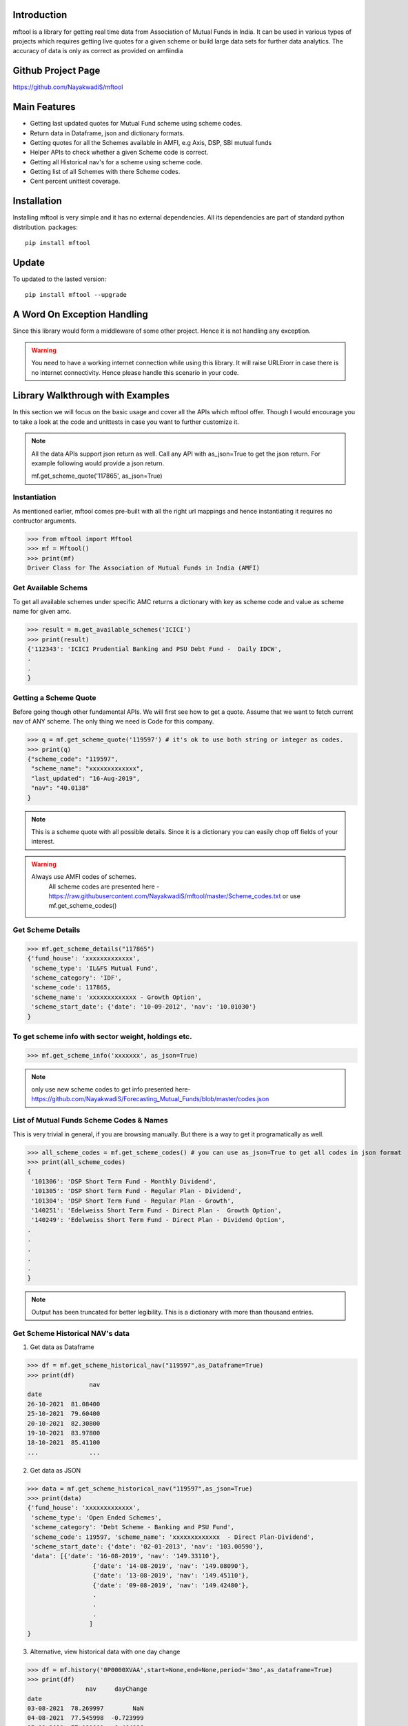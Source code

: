 Introduction
============

mftool is a library for getting real time data from Association of Mutual Funds in India.
It can be used in various types of projects which requires getting live quotes for a given scheme or build large data sets for further data analytics.
The accuracy of data is only as correct as provided on amfiindia


Github Project Page
===================

https://github.com/NayakwadiS/mftool


Main Features
=============

* Getting last updated quotes for Mutual Fund scheme using scheme codes.
* Return data in Dataframe, json and dictionary formats.
* Getting quotes for all the Schemes available in AMFI, e.g Axis, DSP, SBI mutual funds
* Helper APIs to check whether a given Scheme code is correct.
* Getting all Historical nav's for a scheme using scheme code.
* Getting list of all Schemes with there Scheme codes.
* Cent percent unittest coverage.

Installation
============

Installing mftool is very simple and it has no external dependencies. All its dependencies
are part of standard python distribution. 
packages::

    pip install mftool

Update
===============

To updated to the lasted version::

    pip install mftool --upgrade


A Word On Exception Handling 
============================

Since this library would form a middleware of some other project. Hence it is not handling any 
exception. 

.. warning::

    You need to have a working internet connection while using this library. It will raise URLErorr 
    in case there is no internet connectivity. Hence please handle this scenario in your code.

	
Library Walkthrough with Examples
=============================

In this section we will focus on the basic usage and cover all the APIs which mftool offer.
Though I would encourage you to take a look at the code and unittests in case you want to 
further customize it.

.. note::

    All the data APIs support json return as well. Call any API with as_json=True
    to get the json return. For example following would provide a json return.
    
    mf.get_scheme_quote('117865', as_json=True)

	
Instantiation
--------------

As mentioned earlier, mftool comes pre-built with all the right url mappings and hence 
instantiating it requires no contructor arguments.

>>> from mftool import Mftool
>>> mf = Mftool()
>>> print(mf)
Driver Class for The Association of Mutual Funds in India (AMFI)


Get Available Schems
--------------------

To get all available schemes under specific AMC
returns a dictionary with key as scheme code and value as scheme name for given amc.

>>> result = m.get_available_schemes('ICICI')
>>> print(result)
{'112343': 'ICICI Prudential Banking and PSU Debt Fund -  Daily IDCW',
.
.
}


Getting a Scheme Quote
----------------------

Before going though other fundamental APIs. We will first see how to get a quote.
Assume that we want to fetch current nav of ANY scheme. The only thing 
we need is Code for this company.  

>>> q = mf.get_scheme_quote('119597') # it's ok to use both string or integer as codes.
>>> print(q)
{"scheme_code": "119597",
 "scheme_name": "xxxxxxxxxxxxx",
 "last_updated": "16-Aug-2019",
 "nav": "40.0138"
}

.. note::

    This is a scheme quote with all possible details. Since it is a dictionary you can easily 
    chop off fields of your interest.

.. warning::

    Always use AMFI codes of schemes.
	All scheme codes are presented here -
	https://raw.githubusercontent.com/NayakwadiS/mftool/master/Scheme_codes.txt
	or 
	use mf.get_scheme_codes()
	

Get Scheme Details
-------------------

>>> mf.get_scheme_details("117865")
{'fund_house': 'xxxxxxxxxxxxx',
 'scheme_type': 'IL&FS Mutual Fund',
 'scheme_category': 'IDF',
 'scheme_code': 117865,
 'scheme_name': 'xxxxxxxxxxxxx - Growth Option',
 'scheme_start_date': {'date': '10-09-2012', 'nav': '10.01030'}
}


To get scheme info with sector weight, holdings etc.
---------------------------------------------------
>>> mf.get_scheme_info('xxxxxxx', as_json=True)

.. note:: 

    only use new scheme codes to get info presented here-
    https://github.com/NayakwadiS/Forecasting_Mutual_Funds/blob/master/codes.json
    

List of Mutual Funds Scheme Codes & Names
-----------------------------------------

This is very trivial in general, if you are browsing manually. But there is a way to get it 
programatically as well. 

>>> all_scheme_codes = mf.get_scheme_codes() # you can use as_json=True to get all codes in json format
>>> print(all_scheme_codes)
{
 '101306': 'DSP Short Term Fund - Monthly Dividend',
 '101305': 'DSP Short Term Fund - Regular Plan - Dividend',
 '101304': 'DSP Short Term Fund - Regular Plan - Growth',
 '140251': 'Edelweiss Short Term Fund - Direct Plan -  Growth Option', 
 '140249': 'Edelweiss Short Term Fund - Direct Plan - Dividend Option',
.
.
.
.
.
}

.. note:: 

    Output has been truncated for better legibility. This is a dictionary with more than thousand 
    entries.


Get Scheme Historical NAV's data
--------------------------------

1. Get data as Dataframe

>>> df = mf.get_scheme_historical_nav("119597",as_Dataframe=True)
>>> print(df)
                 nav
date                
26-10-2021  81.08400
25-10-2021  79.60400
20-10-2021  82.30800
19-10-2021  83.97800
18-10-2021  85.41100
...              ...

2. Get data as JSON

>>> data = mf.get_scheme_historical_nav("119597",as_json=True)
>>> print(data)
{'fund_house': 'xxxxxxxxxxxxx',
 'scheme_type': 'Open Ended Schemes',
 'scheme_category': 'Debt Scheme - Banking and PSU Fund',
 'scheme_code': 119597, 'scheme_name': 'xxxxxxxxxxxxx  - Direct Plan-Dividend',
 'scheme_start_date': {'date': '02-01-2013', 'nav': '103.00590'},
 'data': [{'date': '16-08-2019', 'nav': '149.33110'}, 
		  {'date': '14-08-2019', 'nav': '149.08090'}, 
		  {'date': '13-08-2019', 'nav': '149.45110'}, 
		  {'date': '09-08-2019', 'nav': '149.42480'},
		  .
		  .
		  .
		 ]
}

3. Alternative, view historical data with one day change 

>>> df = mf.history('0P0000XVAA',start=None,end=None,period='3mo',as_dataframe=True)
>>> print(df)
		nav  	dayChange
date                            
03-08-2021  78.269997        NaN
04-08-2021  77.545998  -0.723999
05-08-2021  77.081001  -0.464996
06-08-2021  77.349998   0.268997
.
.

.. note:: 

    To use mf.history(), we have to use new scheme codes presented here-
    https://github.com/NayakwadiS/Forecasting_Mutual_Funds/blob/master/codes.json
    

Calculate Market value of Units
-------------------------------

This calculates the Today's Market value of units you are having.
provide with scheme code and units balance you are having

>>> value = mf.calculate_balance_units_value(119597, 445.804)
>>> print(value)
{'scheme_code': '119597',
 'scheme_name': 'xxxxxxxxxxxxx',
 'last_updated': '14-Aug-2019',
 'nav': '40.0138',
 'balance_units_value': '17838.31'
 }
 
Calculate Returns
-------------------------------

This calculates the Absolute return and IRR annulised return

>>> value = mf.calculate_returns(119062,1718.925, 2000, 51)
>>> print(value)
{'scheme_code': '119062', 
 'scheme_name': 'xxxxxxxxxxxxx',
 'last_updated': '01-Feb-2022', 
 'nav': '85.497', 
 'final_investment_value': '157214.45', 
 'absolute_return': '35.53 %', 
 'IRR_annualised_return': '6.49 %'
 }
 
Get daily performance of Equity schemes
-------------------------------------------------

To get daily Performance of open ended equity schemes for all AMCs

>>> value = mf.get_open_ended_equity_scheme_performance(True)
>>> print(value)
{
	"Large Cap": [{
		"scheme_name": "xxxxxxxxxxxxxxxx",
		"benchmark": "NIFTY 50 Total Return",
		"latest NAV- Regular": "xxxxx",
		"latest NAV- Direct": "xxxxx",
		"1-Year Return(%)- Regular": "8.72",
		"1-Year Return(%)- Direct": "9.48",
		"3-Year Return(%)- Regular": "10.22",
		"3-Year Return(%)- Direct": "11.22",
		"5-Year Return(%)- Regular": "7.33",
		"5-Year Return(%)- Direct": "8.33"
	},
	.
	.
	.
	.
	],
	"Large & Mid Cap": [
	{
		"scheme_name": "xxxxxxxxxxxxxxxxxx",
		"benchmark": "NIFTY Large Midcap 250 Total Return Index",
		"latest NAV- Regular": "xxxxx",
		"latest NAV- Direct": "xxxxx",
		"1-Year Return(%)- Regular": "13.45",
		"1-Year Return(%)- Direct": "14.45",
		"3-Year Return(%)- Regular": "9.15",
		"3-Year Return(%)- Direct": "10.35",
		"5-Year Return(%)- Regular": "8.32",
		"5-Year Return(%)- Direct": "9.41"
	},
	.
	.
]}


Get daily performance of open ended Debt schemes
-------------------------------------------------

>>> value = mf.get_open_ended_debt_scheme_performance(True)
>>> print(value)


Get daily performance of Hybrid schemes
-------------------------------------------------

>>> value = mf.get_open_ended_hybrid_scheme_performance(True)
>>> print(value)


Get daily performance of Solution schemes
-------------------------------------------------

>>> value = mf.get_open_ended_solution_scheme_performance(True)
>>> print(value)


All AMC profiles
-------------------------------------------------

Methode gives us Profile data of all AMCs

>>> amc_details = mf.get_all_amc_profiles(True)
>>> print(amc_details)


Related Projects
===================
1. Forecasting Mutual Funds -
	https://github.com/NayakwadiS/Forecasting_Mutual_Funds
	
2. Predict Cryptocurrency in Indian Rupee-
	https://github.com/NayakwadiS/Predict_Cryptocurrency_INR


.. disqus::


